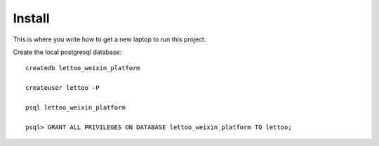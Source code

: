 Install
=========

This is where you write how to get a new laptop to run this project.

Create the local postgresql database::

    createdb lettoo_weixin_platform

    createuser lettoo -P

    psql lettoo_weixin_platform

    psql> GRANT ALL PRIVILEGES ON DATABASE lettoo_weixin_platform TO lettoo;

